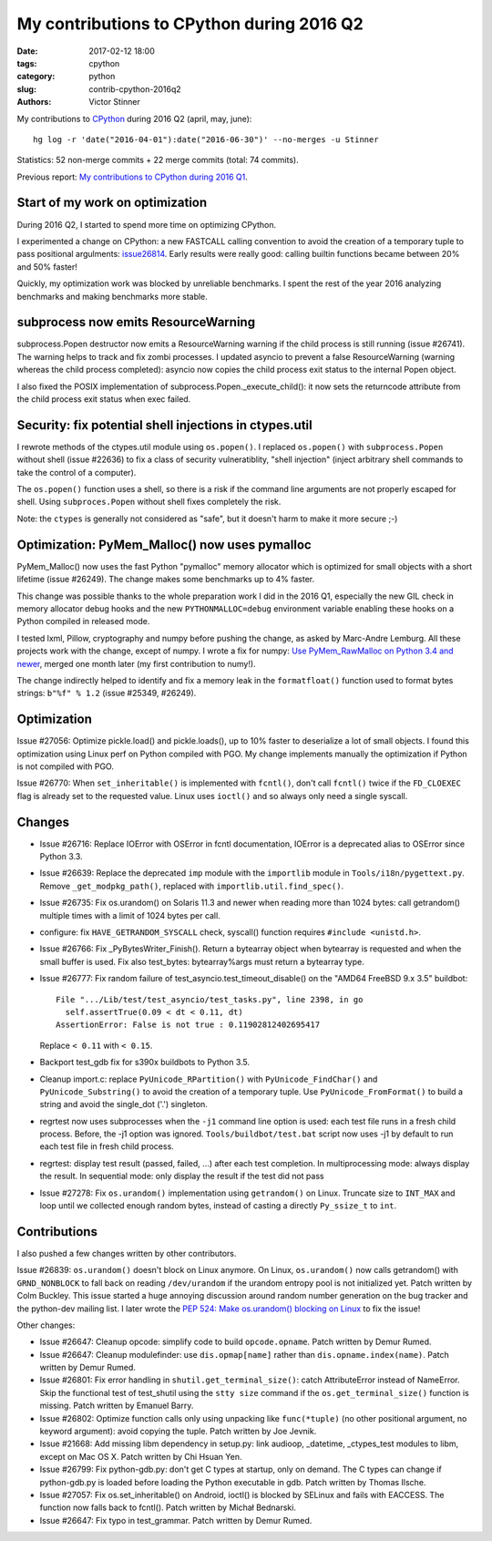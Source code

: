 ++++++++++++++++++++++++++++++++++++++++++
My contributions to CPython during 2016 Q2
++++++++++++++++++++++++++++++++++++++++++

:date: 2017-02-12 18:00
:tags: cpython
:category: python
:slug: contrib-cpython-2016q2
:authors: Victor Stinner

My contributions to `CPython <https://www.python.org/>`_ during 2016 Q2
(april, may, june)::

    hg log -r 'date("2016-04-01"):date("2016-06-30")' --no-merges -u Stinner

Statistics: 52 non-merge commits + 22 merge commits (total: 74 commits).

Previous report: `My contributions to CPython during 2016 Q1
<{filename}/python_contrib_2016q1.rst>`_.


Start of my work on optimization
================================

During 2016 Q2, I started to spend more time on optimizing CPython.

I experimented a change on CPython: a new FASTCALL calling convention to avoid
the creation of a temporary tuple to pass positional argulments: `issue26814
<http://bugs.python.org/issue26814>`_. Early results were really good: calling
builtin functions became between 20% and 50% faster!

Quickly, my optimization work was blocked by unreliable benchmarks. I spent the
rest of the year 2016 analyzing benchmarks and making benchmarks more stable.


subprocess now emits ResourceWarning
====================================

subprocess.Popen destructor now emits a ResourceWarning warning if the child
process is still running (issue #26741). The warning helps to track and fix
zombi processes. I updated asyncio to prevent a false ResourceWarning (warning
whereas the child process completed): asyncio now copies the child process exit
status to the internal Popen object.

I also fixed the POSIX implementation of subprocess.Popen._execute_child(): it
now sets the returncode attribute from the child process exit status when exec
failed.


Security: fix potential shell injections in ctypes.util
=======================================================

I rewrote methods of the ctypes.util module using ``os.popen()``. I replaced
``os.popen()`` with ``subprocess.Popen`` without shell (issue #22636) to fix a
class of security vulneratiblity, "shell injection" (inject arbitrary shell
commands to take the control of a computer).

The ``os.popen()`` function uses a shell, so there is a risk if the command
line arguments are not properly escaped for shell. Using ``subproces.Popen``
without shell fixes completely the risk.

Note: the ``ctypes`` is generally not considered as "safe", but it doesn't harm
to make it more secure ;-)


Optimization: PyMem_Malloc() now uses pymalloc
==============================================

PyMem_Malloc() now uses the fast Python "pymalloc" memory allocator which is
optimized for small objects with a short lifetime (issue #26249). The change
makes some benchmarks up to 4% faster.

This change was possible thanks to the whole preparation work I did in the 2016
Q1, especially the new GIL check in memory allocator debug hooks and the new
``PYTHONMALLOC=debug`` environment variable enabling these hooks on a Python
compiled in released mode.

I tested lxml, Pillow, cryptography and numpy before pushing the change,
as asked by Marc-Andre Lemburg. All these projects work with the change, except
of numpy. I wrote a fix for numpy: `Use PyMem_RawMalloc on Python 3.4 and newer
<https://github.com/numpy/numpy/pull/7404>`_, merged one month later (my first
contribution to numy!).

The change indirectly helped to identify and fix a memory leak in the
``formatfloat()`` function used to format bytes strings: ``b"%f" % 1.2`` (issue
#25349, #26249).


Optimization
============

Issue #27056: Optimize pickle.load() and pickle.loads(), up to 10% faster to
deserialize a lot of small objects. I found this optimization using Linux perf
on Python compiled with PGO. My change implements manually the optimization if
Python is not compiled with PGO.

Issue #26770: When ``set_inheritable()`` is implemented with ``fcntl()``, don't
call ``fcntl()`` twice if the ``FD_CLOEXEC`` flag is already set to the
requested value. Linux uses ``ioctl()`` and so always only need a single
syscall.


Changes
=======

* Issue #26716: Replace IOError with OSError in fcntl documentation, IOError is
  a deprecated alias to OSError since Python 3.3.

* Issue #26639: Replace the deprecated ``imp`` module with the ``importlib``
  module in ``Tools/i18n/pygettext.py``. Remove ``_get_modpkg_path()``,
  replaced with ``importlib.util.find_spec()``.

* Issue #26735: Fix os.urandom() on Solaris 11.3 and newer when reading more
  than 1024 bytes: call getrandom() multiple times with a limit of 1024 bytes
  per call.

* configure: fix ``HAVE_GETRANDOM_SYSCALL`` check, syscall() function requires
  ``#include <unistd.h>``.

* Issue #26766: Fix _PyBytesWriter_Finish(). Return a bytearray object when
  bytearray is requested and when the small buffer is used. Fix also
  test_bytes: bytearray%args must return a bytearray type.

* Issue #26777: Fix random failure of test_asyncio.test_timeout_disable() on
  the "AMD64 FreeBSD 9.x 3.5" buildbot::

    File ".../Lib/test/test_asyncio/test_tasks.py", line 2398, in go
      self.assertTrue(0.09 < dt < 0.11, dt)
    AssertionError: False is not true : 0.11902812402695417

  Replace ``< 0.11`` with ``< 0.15``.

* Backport test_gdb fix for s390x buildbots to Python 3.5.

* Cleanup import.c: replace ``PyUnicode_RPartition()`` with
  ``PyUnicode_FindChar()`` and ``PyUnicode_Substring()`` to avoid the creation
  of a temporary tuple. Use ``PyUnicode_FromFormat()`` to build a string and
  avoid the single_dot ('.') singleton.

* regrtest now uses subprocesses when the ``-j1`` command line option is used:
  each test file runs in a fresh child process. Before, the -j1 option was
  ignored. ``Tools/buildbot/test.bat`` script now uses -j1 by default to run
  each test file in fresh child process.

* regrtest: display test result (passed, failed, ...) after each test
  completion. In multiprocessing mode: always display the result. In sequential
  mode: only display the result if the test did not pass

* Issue #27278: Fix ``os.urandom()`` implementation using ``getrandom()`` on
  Linux. Truncate size to ``INT_MAX`` and loop until we collected enough random
  bytes, instead of casting a directly ``Py_ssize_t`` to ``int``.


Contributions
=============

I also pushed a few changes written by other contributors.

Issue #26839: ``os.urandom()`` doesn't block on Linux anymore. On Linux,
``os.urandom()`` now calls getrandom() with ``GRND_NONBLOCK`` to fall back on
reading ``/dev/urandom`` if the urandom entropy pool is not initialized yet.
Patch written by Colm Buckley. This issue started a huge annoying discussion
around random number generation on the bug tracker and the python-dev mailing
list.  I later wrote the `PEP 524: Make os.urandom() blocking on Linux
<https://www.python.org/dev/peps/pep-0524/>`_ to fix the issue!

Other changes:

* Issue #26647: Cleanup opcode: simplify code to build ``opcode.opname``. Patch
  written by Demur Rumed.

* Issue #26647: Cleanup modulefinder: use ``dis.opmap[name]`` rather than
  ``dis.opname.index(name)``. Patch written by Demur Rumed.

* Issue #26801: Fix error handling in ``shutil.get_terminal_size()``: catch
  AttributeError instead of NameError. Skip the functional test of test_shutil
  using the ``stty size`` command if the ``os.get_terminal_size()`` function is
  missing. Patch written by Emanuel Barry.

* Issue #26802: Optimize function calls only using unpacking like
  ``func(*tuple)`` (no other positional argument, no keyword argument): avoid
  copying the tuple. Patch written by Joe Jevnik.

* Issue #21668: Add missing libm dependency in setup.py: link audioop,
  _datetime, _ctypes_test modules to libm, except on Mac OS X. Patch written by
  Chi Hsuan Yen.

* Issue #26799: Fix python-gdb.py: don't get C types at startup, only on
  demand. The C types can change if python-gdb.py is loaded before loading the
  Python executable in gdb. Patch written by Thomas Ilsche.

* Issue #27057: Fix os.set_inheritable() on Android, ioctl() is blocked by
  SELinux and fails with EACCESS. The function now falls back to fcntl(). Patch
  written by Michał Bednarski.

* Issue #26647: Fix typo in test_grammar. Patch written by Demur Rumed.

